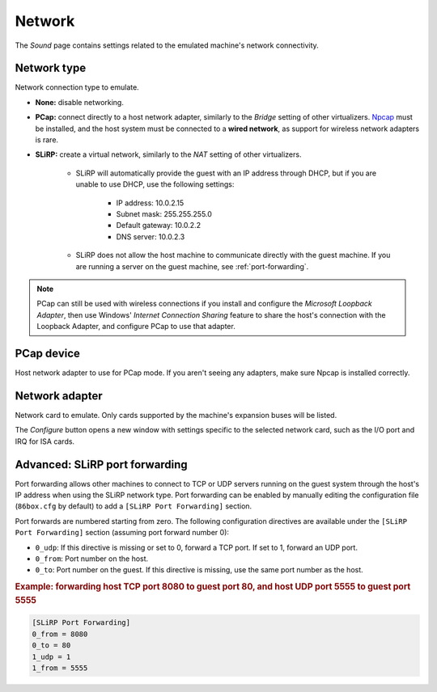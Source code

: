 Network
=======

The *Sound* page contains settings related to the emulated machine's network connectivity.

Network type
------------

Network connection type to emulate.

* **None:** disable networking.
* **PCap:** connect directly to a host network adapter, similarly to the *Bridge* setting of other virtualizers. `Npcap <https://nmap.org/npcap/>`_ must be installed, and the host system must be connected to a **wired network**, as support for wireless network adapters is rare.
* **SLiRP:** create a virtual network, similarly to the *NAT* setting of other virtualizers.

   * SLiRP will automatically provide the guest with an IP address through DHCP, but if you are unable to use DHCP, use the following settings:

      * IP address: 10.0.2.15
      * Subnet mask: 255.255.255.0
      * Default gateway: 10.0.2.2
      * DNS server: 10.0.2.3

   * SLiRP does not allow the host machine to communicate directly with the guest machine. If you are running a server on the guest machine, see :ref:`port-forwarding`.

.. note:: PCap can still be used with wireless connections if you install and configure the *Microsoft Loopback Adapter*, then use Windows' *Internet Connection Sharing* feature to share the host's connection with the Loopback Adapter, and configure PCap to use that adapter.

PCap device
-----------

Host network adapter to use for PCap mode. If you aren't seeing any adapters, make sure Npcap is installed correctly.

Network adapter
---------------

Network card to emulate. Only cards supported by the machine's expansion buses will be listed.

The *Configure* button opens a new window with settings specific to the selected network card, such as the I/O port and IRQ for ISA cards.

.. _port-forwarding:

Advanced: SLiRP port forwarding
-------------------------------

Port forwarding allows other machines to connect to TCP or UDP servers running on the guest system through the host's IP address when using the SLiRP network type. Port forwarding can be enabled by manually editing the configuration file (``86box.cfg`` by default) to add a ``[SLiRP Port Forwarding]`` section.

Port forwards are numbered starting from zero. The following configuration directives are available under the ``[SLiRP Port Forwarding]`` section (assuming port forward number 0):

* ``0_udp``: If this directive is missing or set to 0, forward a TCP port. If set to 1, forward an UDP port.
* ``0_from``: Port number on the host.
* ``0_to``: Port number on the guest. If this directive is missing, use the same port number as the host.

.. rubric:: Example: forwarding host TCP port 8080 to guest port 80, and host UDP port 5555 to guest port 5555

.. code-block:: none
   
   [SLiRP Port Forwarding]
   0_from = 8080
   0_to = 80
   1_udp = 1
   1_from = 5555
